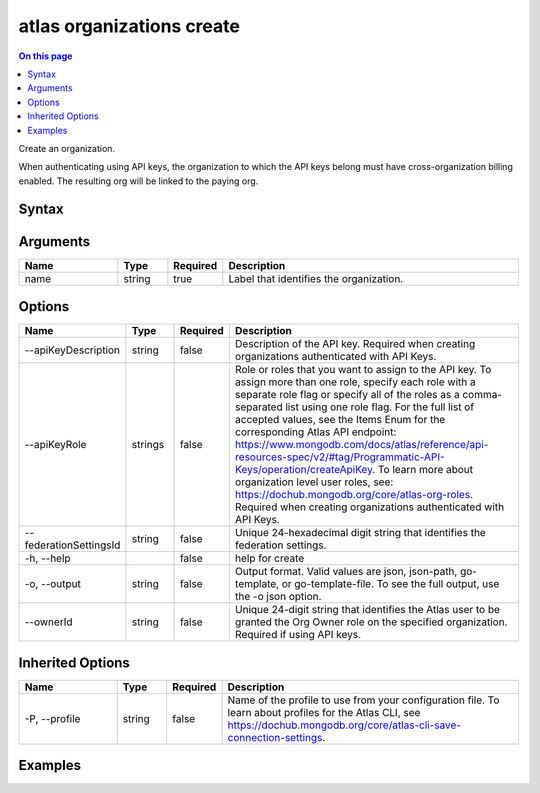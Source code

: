 .. _atlas-organizations-create:

==========================
atlas organizations create
==========================

.. default-domain:: mongodb

.. contents:: On this page
   :local:
   :backlinks: none
   :depth: 1
   :class: singlecol

Create an organization.

When authenticating using API keys, the organization to which the API keys belong must have cross-organization billing enabled. The resulting org will be linked to the paying org.

Syntax
------

.. code-block::
   :caption: Command Syntax

   atlas organizations create <name> [options]

.. Code end marker, please don't delete this comment

Arguments
---------

.. list-table::
   :header-rows: 1
   :widths: 20 10 10 60

   * - Name
     - Type
     - Required
     - Description
   * - name
     - string
     - true
     - Label that identifies the organization.

Options
-------

.. list-table::
   :header-rows: 1
   :widths: 20 10 10 60

   * - Name
     - Type
     - Required
     - Description
   * - --apiKeyDescription
     - string
     - false
     - Description of the API key. Required when creating organizations authenticated with API Keys.
   * - --apiKeyRole
     - strings
     - false
     - Role or roles that you want to assign to the API key. To assign more than one role, specify each role with a separate role flag or specify all of the roles as a comma-separated list using one role flag. For the full list of accepted values, see the Items Enum for the corresponding Atlas API endpoint: https://www.mongodb.com/docs/atlas/reference/api-resources-spec/v2/#tag/Programmatic-API-Keys/operation/createApiKey. To learn more about organization level user roles, see: https://dochub.mongodb.org/core/atlas-org-roles. Required when creating organizations authenticated with API Keys.
   * - --federationSettingsId
     - string
     - false
     - Unique 24-hexadecimal digit string that identifies the federation settings.
   * - -h, --help
     - 
     - false
     - help for create
   * - -o, --output
     - string
     - false
     - Output format. Valid values are json, json-path, go-template, or go-template-file. To see the full output, use the -o json option.
   * - --ownerId
     - string
     - false
     - Unique 24-digit string that identifies the Atlas user to be granted the Org Owner role on the specified organization. Required if using API keys.

Inherited Options
-----------------

.. list-table::
   :header-rows: 1
   :widths: 20 10 10 60

   * - Name
     - Type
     - Required
     - Description
   * - -P, --profile
     - string
     - false
     - Name of the profile to use from your configuration file. To learn about profiles for the Atlas CLI, see https://dochub.mongodb.org/core/atlas-cli-save-connection-settings.

Examples
--------

.. code-block::
   :copyable: false

   # Create an Atlas organization with the name myOrg:
   atlas organizations create myOrg --output json
